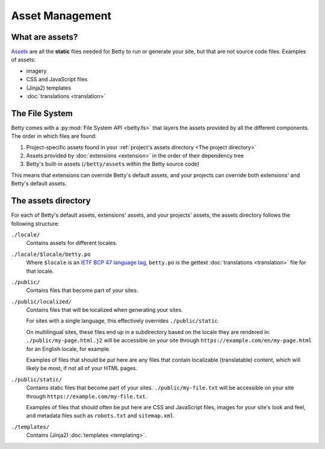 Asset Management
================

What are assets?
----------------
`Assets <https://en.wikipedia.org/wiki/Digital_asset>`_ are all the **static** files needed for Betty to run or generate your site, but that are not source code files.
Examples of assets:

- imagery
- CSS and JavaScript files
- (Jinja2) templates
- :doc:`translations <translation>`

The File System
---------------

Betty comes with a :py:mod:`File System API <betty.fs>` that layers the assets provided by all the different components.
The order in which files are found:

#. Project-specific assets found in your :ref:`project's assets directory <The project directory>`
#. Assets provided by :doc:`extensions <extension>` in the order of their dependency tree
#. Betty's built-in assets (``/betty/assets`` within the Betty source code)

This means that extensions can override Betty's default assets, and your projects can override both extensions' and Betty's default assets.

The assets directory
--------------------
For each of Betty's default assets, extensions' assets, and your projects' assets, the assets directory follows the following structure:

``./locale/``
    Contains assets for different locales.
``./locale/$locale/betty.po``
    Where ``$locale`` is an `IETF BCP 47 language tag <https://www.ietf.org/rfc/bcp/bcp47.txt>`_, ``betty.po`` is the gettext :doc:`translations <translation>` file for that locale.
``./public/``
    Contains files that become part of your sites.
``./public/localized/``
    Contains files that will be localized when generating your sites.

    For sites with a single language, this effectively overrides ``./public/static``.

    On multilingual sites, these files end up in a subdirectory based on the locale they
    are rendered in: ``./public/my-page.html.j2`` will be accessible on your site through
    ``https://example.com/en/my-page.html`` for an English locale, for example.

    Examples of files that should be put here are any files that contain localizable (translatable)
    content, which will likely be most, if not all of your HTML pages.
``./public/static/``
    Contains static files that become part of your sites. ``./public/my-file.txt`` will be
    accessible on your site through ``https://example.com/my-file.txt``.

    Examples of files that should often be put here are CSS and JavaScript files, images for
    your site's look and feel, and metadata files such as ``robots.txt`` and ``sitemap.xml``.
``./templates/``
    Contains (Jinja2) :doc:`templates <templating>`.
